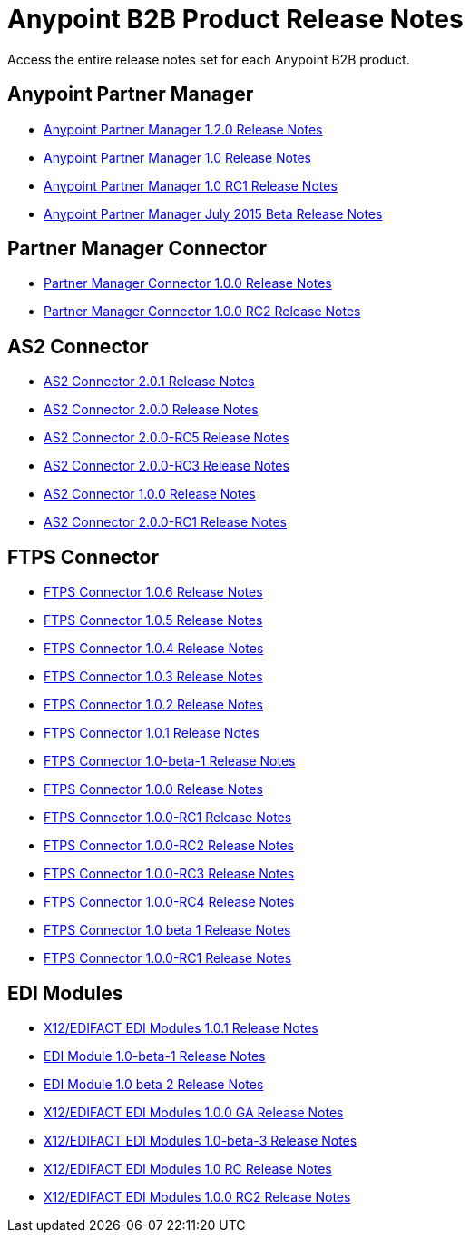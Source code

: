 = Anypoint B2B Product Release Notes
:keywords: b2b, release notes

Access the entire release notes set for each Anypoint B2B product.

== Anypoint Partner Manager

* link:/release-notes/anypoint-partner-manager-1.2.0-release-notes[Anypoint Partner Manager 1.2.0 Release Notes]
* link:/release-notes/anypoint-partner-manager-1.0.0-release-notes[Anypoint Partner Manager 1.0 Release Notes]
* link:/release-notes/anypoint-partner-manager-1.0.0-rc1-release-notes[Anypoint Partner Manager 1.0 RC1 Release Notes]
* link:/release-notes/b2b-partner-manager-july-2015-beta-release-notes[Anypoint Partner Manager July 2015 Beta Release Notes]

== Partner Manager Connector

* link:/release-notes/partner-manager-connector-1.0.0-release-notes[Partner Manager Connector 1.0.0 Release Notes]
* link:/release-notes/partner-manager-connector-1.0.0-rc2-release-notes[Partner Manager Connector 1.0.0 RC2 Release Notes]

== AS2 Connector

* link:/release-notes/as2-connector-2.0.1-release-notes[AS2 Connector 2.0.1 Release Notes]
* link:/release-notes/as2-connector-2.0.0-release-notes[AS2 Connector 2.0.0 Release Notes]
* link:/release-notes/as2-connector-2.0.0-rc5-release-notes[AS2 Connector 2.0.0-RC5 Release Notes]
* link:/release-notes/as2-connector-2.0.0-rc3-release-notes[AS2 Connector 2.0.0-RC3 Release Notes]
* link:/release-notes/as2-connector-1.0.0-release-notes[AS2 Connector 1.0.0 Release Notes]
* link:/release-notes/as2-connector-2.0.0-rc1-release-notes[AS2 Connector 2.0.0-RC1 Release Notes]

== FTPS Connector

* link:/release-notes/ftps-connector-1.0.6-release-notes[FTPS Connector 1.0.6 Release Notes]
* link:/release-notes/ftps-connector-1.0.5-release-notes[FTPS Connector 1.0.5 Release Notes]
* link:/release-notes/ftps-connector-1.0.4-release-notes[FTPS Connector 1.0.4 Release Notes]
* link:/release-notes/ftps-connector-1.0.3-release-notes[FTPS Connector 1.0.3 Release Notes]
* link:/release-notes/ftps-connector-1.0.2-release-notes[FTPS Connector 1.0.2 Release Notes]
* link:/release-notes/ftps-connector-1.0.1-release-notes[FTPS Connector 1.0.1 Release Notes]
* link:/release-notes/ftps-connector-1.0-beta-1-release-notes[FTPS Connector 1.0-beta-1 Release Notes]
* link:/release-notes/ftps-connector-1.0.0-release-notes[FTPS Connector 1.0.0 Release Notes]
* link:/release-notes/ftps-connector-1.0.0-rc1-release-notes[FTPS Connector 1.0.0-RC1 Release Notes]
* link:/release-notes/ftps-connector-1.0.0-rc2-release-notes[FTPS Connector 1.0.0-RC2 Release Notes]
* link:/release-notes/ftps-connector-1.0.0-rc3-release-notes[FTPS Connector 1.0.0-RC3 Release Notes]
* link:/release-notes/ftps-connector-1.0.0-rc4-release-notes[FTPS Connector 1.0.0-RC4 Release Notes]
* link:/release-notes/ftps-connector-1.0-beta-1-release-notes[FTPS Connector 1.0 beta 1 Release Notes]
* link:/release-notes/ftps-connector-1.0.0-rc1-release-notes[FTPS Connector 1.0.0-RC1 Release Notes]

== EDI Modules

* link:/release-notes/x12-edifact-modules-1.0.1-release-notes[X12/EDIFACT EDI Modules 1.0.1 Release Notes]
* link:/release-notes/edi-module-1.0-beta-1-release-notes[EDI Module 1.0-beta-1 Release Notes]
* link:/release-notes/edi-module-1.0-beta-2-release-notes[EDI Module 1.0 beta 2 Release Notes]
* link:/release-notes/x12-edifact-modules-1.0.0-release-notes[X12/EDIFACT EDI Modules 1.0.0 GA Release Notes]
* link:/release-notes/x12-edifact-modules-1.0-beta-3-release-notes[X12/EDIFACT EDI Modules 1.0-beta-3 Release Notes]
* link:/release-notes/x12-edifact-modules-1.0.0-rc-release-notes[X12/EDIFACT EDI Modules 1.0 RC Release Notes]
* link:/release-notes/x12-edifact-modules-1.0.0-rc2-release-notes[X12/EDIFACT EDI Modules 1.0.0 RC2 Release Notes]
